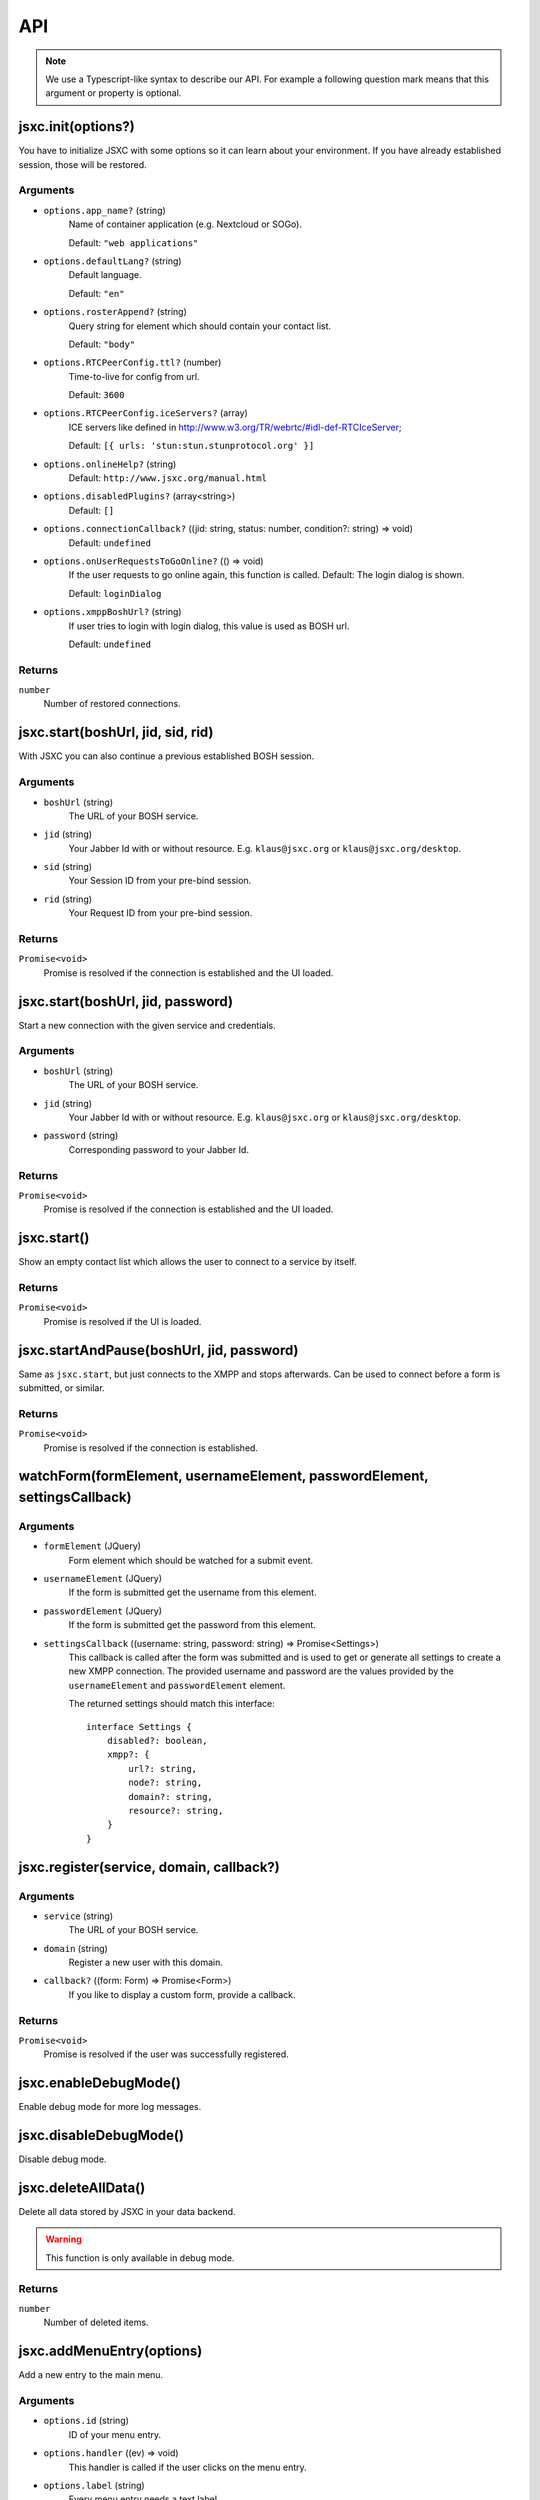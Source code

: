 API
===

.. note::

    We use a Typescript-like syntax to describe our API. For example a following question mark means that this argument or property is optional.

jsxc.init(options?)
-------------------
You have to initialize JSXC with some options so it can learn about your environment. If you have already established session, those will be restored.

Arguments
^^^^^^^^^
* ``options.app_name?`` (string)
    Name of container application (e.g. Nextcloud or SOGo).

    Default: ``"web applications"``
* ``options.defaultLang?`` (string)
    Default language.

    Default: ``"en"``
* ``options.rosterAppend?`` (string)
    Query string for element which should contain your contact list.

    Default: ``"body"``
* ``options.RTCPeerConfig.ttl?`` (number)
    Time-to-live for config from url.

    Default: ``3600``
* ``options.RTCPeerConfig.iceServers?`` (array)
    ICE servers like defined in http://www.w3.org/TR/webrtc/#idl-def-RTCIceServer;

    Default: ``[{ urls: 'stun:stun.stunprotocol.org' }]``
* ``options.onlineHelp?`` (string)
    Default: ``http://www.jsxc.org/manual.html``
* ``options.disabledPlugins?`` (array<string>)
    Default: ``[]``
* ``options.connectionCallback?`` ((jid: string, status: number, condition?: string) => void)
    Default: ``undefined``
* ``options.onUserRequestsToGoOnline?`` (() => void)
    If the user requests to go online again, this function is called. Default: The login dialog is shown.

    Default: ``loginDialog``
* ``options.xmppBoshUrl?`` (string)
    If user tries to login with login dialog, this value is used as BOSH url.

    Default: ``undefined``

Returns
^^^^^^^
``number``
    Number of restored connections.

jsxc.start(boshUrl, jid, sid, rid)
----------------------------------
With JSXC you can also continue a previous established BOSH session.

Arguments
^^^^^^^^^
* ``boshUrl`` (string)
    The URL of your BOSH service.
* ``jid`` (string)
    Your Jabber Id with or without resource. E.g. ``klaus@jsxc.org`` or ``klaus@jsxc.org/desktop``.
* ``sid`` (string)
    Your Session ID from your pre-bind session.
* ``rid`` (string)
    Your Request ID from your pre-bind session.

Returns
^^^^^^^
``Promise<void>``
    Promise is resolved if the connection is established and the UI loaded.

jsxc.start(boshUrl, jid, password)
----------------------------------
Start a new connection with the given service and credentials.

Arguments
^^^^^^^^^
* ``boshUrl`` (string)
    The URL of your BOSH service.
* ``jid`` (string)
    Your Jabber Id with or without resource. E.g. ``klaus@jsxc.org`` or ``klaus@jsxc.org/desktop``.
* ``password`` (string)
    Corresponding password to your Jabber Id.

Returns
^^^^^^^
``Promise<void>``
    Promise is resolved if the connection is established and the UI loaded.

jsxc.start()
------------
Show an empty contact list which allows the user to connect to a service by itself.

Returns
^^^^^^^
``Promise<void>``
    Promise is resolved if the UI is loaded.

jsxc.startAndPause(boshUrl, jid, password)
------------------------------------------
Same as ``jsxc.start``, but just connects to the XMPP and stops afterwards. Can be used to connect before a form is submitted, or similar.

Returns
^^^^^^^
``Promise<void>``
    Promise is resolved if the connection is established.

watchForm(formElement, usernameElement, passwordElement, settingsCallback)
--------------------------------------------------------------------------

Arguments
^^^^^^^^^
* ``formElement`` (JQuery)
    Form element which should be watched for a submit event.
* ``usernameElement`` (JQuery)
    If the form is submitted get the username from this element.
* ``passwordElement`` (JQuery)
    If the form is submitted get the password from this element.
* ``settingsCallback`` ((username: string, password: string) => Promise<Settings>)
    This callback is called after the form was submitted and is used to get or generate all settings to create a new XMPP connection. The
    provided username and password are the values provided by the ``usernameElement`` and ``passwordElement`` element.

    The returned settings should match this interface::

        interface Settings {
            disabled?: boolean,
            xmpp?: {
                url?: string,
                node?: string,
                domain?: string,
                resource?: string,
            }
        }

jsxc.register(service, domain, callback?)
-----------------------------------------

Arguments
^^^^^^^^^
* ``service`` (string)
    The URL of your BOSH service.
* ``domain`` (string)
    Register a new user with this domain.
* ``callback?`` ((form: Form) => Promise<Form>)
    If you like to display a custom form, provide a callback.

Returns
^^^^^^^
``Promise<void>``
    Promise is resolved if the user was successfully registered.

jsxc.enableDebugMode()
----------------------
Enable debug mode for more log messages.

jsxc.disableDebugMode()
-----------------------
Disable debug mode.

jsxc.deleteAllData()
--------------------
Delete all data stored by JSXC in your data backend.

.. warning::

    This function is only available in debug mode.

Returns
^^^^^^^
``number``
    Number of deleted items.

jsxc.addMenuEntry(options)
--------------------------
Add a new entry to the main menu.

Arguments
^^^^^^^^^
* ``options.id`` (string)
    ID of your menu entry.
* ``options.handler`` ((ev) => void)
    This handler is called if the user clicks on the menu entry.
* ``options.label`` (string)
    Every menu entry needs a text label.
* ``options.icon?`` (string)
    If you provide a URL or Base64 encoded image, an icon is shown beside the label.
* ``options.offlineAvailable?`` (boolean)
    If your entry should also be clickable while the user is offline, set this to ``true``.
    Default: ``false``

jsxc.toggleRoster()
-------------------
Show or hide the contact list.

jsxc.testBOSHServer(url, domain)
--------------------------------
Allows you test if a BOSH server is reachable and serving the given domain.

Arguments
^^^^^^^^^
* ``url`` (string)
    URL which you like to test.
* ``domain`` (string)
    Domain which you like to test.

Returns
^^^^^^^
``Promise<string>``
    If the BOSH server is reachable the promise resolves with a constant success string.

    In the error case the promise is resolved with an error object. You can call ``toString()`` to get the
    error message in english or ``getErrorCode()`` to get a more generic error code. You find a list of all
    messages and codes in ``src/api/v1/testBOSHServer.ts``.
